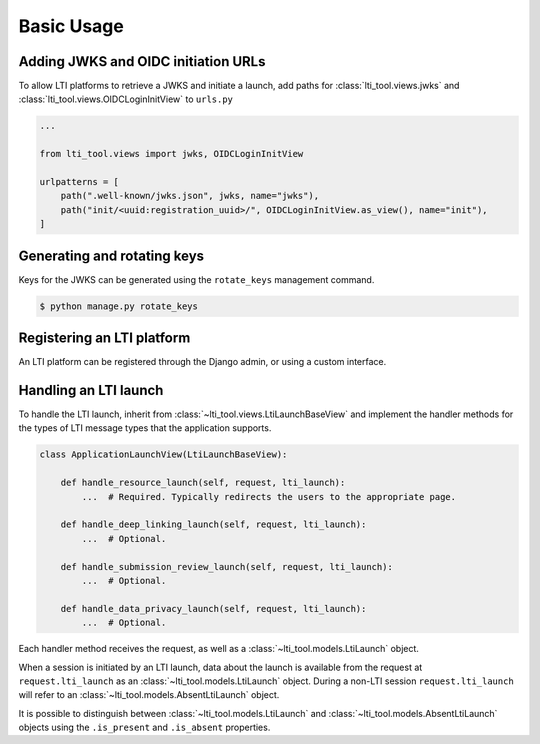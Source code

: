 Basic Usage
===========

Adding JWKS and OIDC initiation URLs
------------------------------------

To allow LTI platforms to retrieve a JWKS and initiate a launch, add paths for
:class:`lti_tool.views.jwks` and :class:`lti_tool.views.OIDCLoginInitView`
to ``urls.py``

.. code-block:: python

    ...

    from lti_tool.views import jwks, OIDCLoginInitView

    urlpatterns = [
        path(".well-known/jwks.json", jwks, name="jwks"),
        path("init/<uuid:registration_uuid>/", OIDCLoginInitView.as_view(), name="init"),
    ]


Generating and rotating keys
----------------------------

Keys for the JWKS can be generated using the ``rotate_keys`` management command.

.. code-block:: console

    $ python manage.py rotate_keys


Registering an LTI platform
---------------------------

An LTI platform can be registered through the Django admin, or using a custom
interface.

Handling an LTI launch
----------------------

To handle the LTI launch, inherit from :class:`~lti_tool.views.LtiLaunchBaseView` and implement the handler
methods for the types of LTI message types that the application supports.

.. code-block:: python

    class ApplicationLaunchView(LtiLaunchBaseView):

        def handle_resource_launch(self, request, lti_launch):
            ...  # Required. Typically redirects the users to the appropriate page.

        def handle_deep_linking_launch(self, request, lti_launch):
            ...  # Optional.

        def handle_submission_review_launch(self, request, lti_launch):
            ...  # Optional.

        def handle_data_privacy_launch(self, request, lti_launch):
            ...  # Optional.

Each handler method receives the request, as well as a :class:`~lti_tool.models.LtiLaunch` object.

When a session is initiated by an LTI launch, data about the launch is available from
the request at ``request.lti_launch`` as an :class:`~lti_tool.models.LtiLaunch` object. During a non-LTI session
``request.lti_launch`` will refer to an :class:`~lti_tool.models.AbsentLtiLaunch` object.

It is possible to distinguish between :class:`~lti_tool.models.LtiLaunch` and :class:`~lti_tool.models.AbsentLtiLaunch` objects using
the ``.is_present`` and ``.is_absent`` properties.
